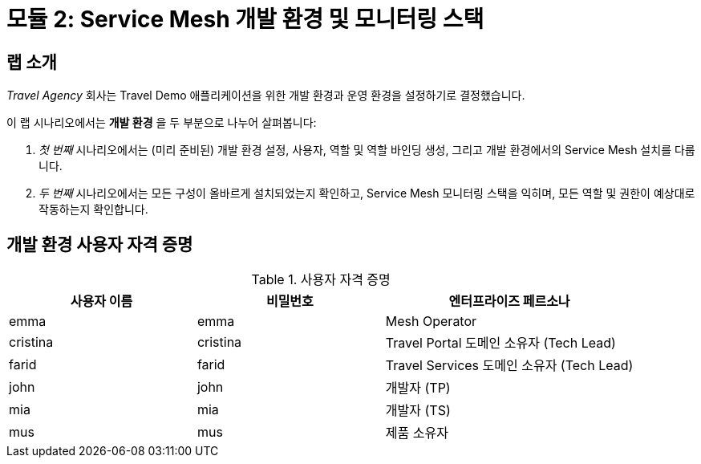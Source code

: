 # 모듈 2: Service Mesh 개발 환경 및 모니터링 스택

## 랩 소개

_Travel Agency_ 회사는 Travel Demo 애플리케이션을 위한 개발 환경과 운영 환경을 설정하기로 결정했습니다.

이 랩 시나리오에서는 *개발 환경* 을 두 부분으로 나누어 살펴봅니다:

1. _첫 번째_ 시나리오에서는 (미리 준비된) 개발 환경 설정, 사용자, 역할 및 역할 바인딩 생성, 그리고 개발 환경에서의 Service Mesh 설치를 다룹니다.
2. _두 번째_ 시나리오에서는 모든 구성이 올바르게 설치되었는지 확인하고, Service Mesh 모니터링 스택을 익히며, 모든 역할 및 권한이 예상대로 작동하는지 확인합니다.

== 개발 환경 사용자 자격 증명
[cols="3,3,4"]
.사용자 자격 증명
|===
|사용자 이름 |비밀번호 |엔터프라이즈 페르소나

| emma | emma | Mesh Operator

| cristina | cristina | Travel Portal 도메인 소유자 (Tech Lead)

| farid | farid | Travel Services 도메인 소유자 (Tech Lead)

| john | john | 개발자 (TP)

| mia | mia | 개발자 (TS)

| mus | mus | 제품 소유자
